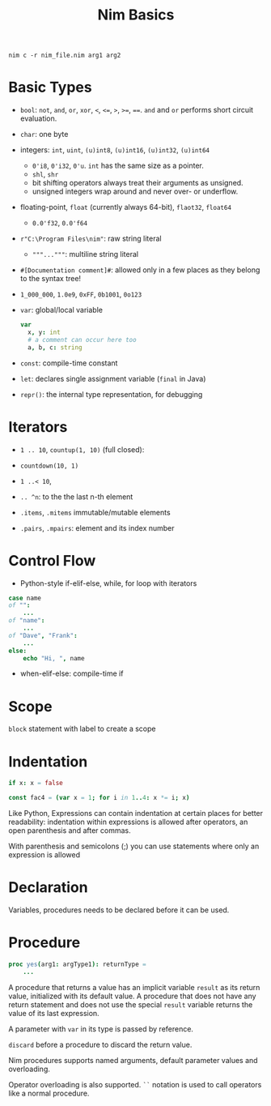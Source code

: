 #+TITLE: Nim Basics

#+begin_src shell
nim c -r nim_file.nim arg1 arg2
#+end_src

* Basic Types

- =bool=: =not=, =and=, =or=, =xor=, =<=, ~<=~, =>=, ~>=~, ~==~. =and= and =or= performs short circuit evaluation.

- =char=: one byte

- integers: =int=, =uint=, =(u)int8=, =(u)int16=, =(u)int32=, =(u)int64=
  + =0'i8=, =0'i32=, =0'u=. =int= has the same size as a pointer.
  + =shl=, =shr=
  + bit shifting operators always treat their arguments as unsigned.
  + unsigned integers wrap around and never over- or underflow.

- floating-point, =float= (currently always 64-bit), =flaot32=, =float64=
  + =0.0'f32=, =0.0'f64=

- =r"C:\Program Files\nim"=: raw string literal
  + ="""..."""=: multiline string literal

- =#[Documentation comment]#=: allowed only in a few places as they belong to the syntax tree!

- =1_000_000=, =1.0e9=, =0xFF=, =0b1001=, =0o123=

- =var=: global/local variable

 #+begin_src nim
var
  x, y: int
  # a comment can occur here too
  a, b, c: string
 #+end_src

- =const=: compile-time constant

- =let=: declares single assignment variable (=final= in Java)

- =repr()=: the internal type representation, for debugging

* Iterators

- =1 .. 10=, =countup(1, 10)= (full closed):

- =countdown(10, 1)=

- =1 ..< 10=,

- =.. ^n=: to the the last n-th element

- =.items=, =.mitems= immutable/mutable elements

- =.pairs=, =.mpairs=: element and its index number

* Control Flow

- Python-style if-elif-else, while, for loop with iterators

#+begin_src nim
case name
of "":
    ...
of "name":
    ...
of "Dave", "Frank":
    ...
else:
    echo "Hi, ", name
#+end_src

- when-elif-else: compile-time if

* Scope

=block= statement with label to create a scope

* Indentation

#+begin_src nim
if x: x = false

const fac4 = (var x = 1; for i in 1..4: x *= i; x)
#+end_src

Like Python, Expressions can contain indentation at certain places for better readability: indentation within expressions is allowed after operators, an open parenthesis and after commas.

With parenthesis and semicolons (;) you can use statements where only an expression is allowed

* Declaration

Variables, procedures needs to be declared before it can be used.

* Procedure

#+begin_src nim
proc yes(arg1: argType1): returnType =
    ...
#+end_src

A procedure that returns a value has an implicit variable =result= as its return value,
initialized with its default value. A procedure that does not have any return statement and does not use the special =result= variable returns the value of its last expression.

A parameter with =var= in its type is passed by reference.

=discard= before a procedure to discard the return value.

Nim procedures supports named arguments, default parameter values and overloading.

Operator overloading is also supported. =``= notation is used to call operators like a normal procedure.
